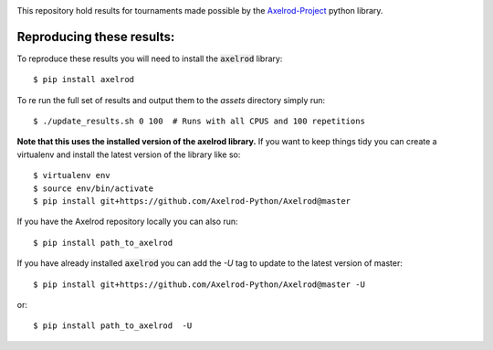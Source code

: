 |Join the chat at https://gitter.im/Axelrod-Python/Axelrod|

This repository hold results for tournaments made possible by the
`Axelrod-Project <https://github.com/Axelrod-Python/Axelrod>`_ python library.

Reproducing these results:
==========================

To reproduce these results you will need to install the :code:`axelrod`
library::

    $ pip install axelrod

To re run the full set of results and output them to the `assets` directory
simply run::

    $ ./update_results.sh 0 100  # Runs with all CPUS and 100 repetitions

**Note that this uses the installed version of the axelrod library.**
If you want to keep things tidy you can create a virtualenv and install the
latest version of the library like so::

    $ virtualenv env
    $ source env/bin/activate
    $ pip install git+https://github.com/Axelrod-Python/Axelrod@master

If you have the Axelrod repository locally you can also run::

    $ pip install path_to_axelrod

If you have already installed :code:`axelrod` you can add the `-U` tag to update
to the latest version of master::

    $ pip install git+https://github.com/Axelrod-Python/Axelrod@master -U

or::

    $ pip install path_to_axelrod  -U

.. |Join the chat at https://gitter.im/Axelrod-Python/Axelrod| image:: https://badges.gitter.im/Join%20Chat.svg
   :target: https://gitter.im/Axelrod-Python/Axelrod?utm_source=badge&utm_medium=badge&utm_campaign=pr-badge&utm_content=badge
